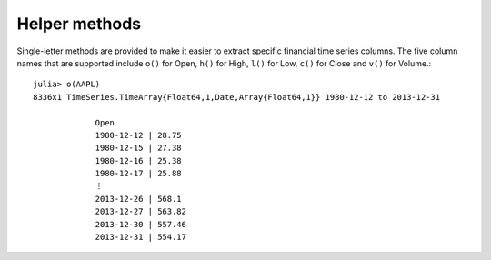 Helper methods
==============

Single-letter methods are provided to make it easier to extract specific financial time series columns. The five
column names that are supported include ``o()`` for Open, ``h()`` for High, ``l()`` for Low, ``c()`` for Close and
``v()`` for Volume.::

    julia> o(AAPL)
    8336x1 TimeSeries.TimeArray{Float64,1,Date,Array{Float64,1}} 1980-12-12 to 2013-12-31

                 Open      
                 1980-12-12 | 28.75     
                 1980-12-15 | 27.38     
                 1980-12-16 | 25.38     
                 1980-12-17 | 25.88     
                 ⋮
                 2013-12-26 | 568.1     
                 2013-12-27 | 563.82    
                 2013-12-30 | 557.46    
                 2013-12-31 | 554.17  
